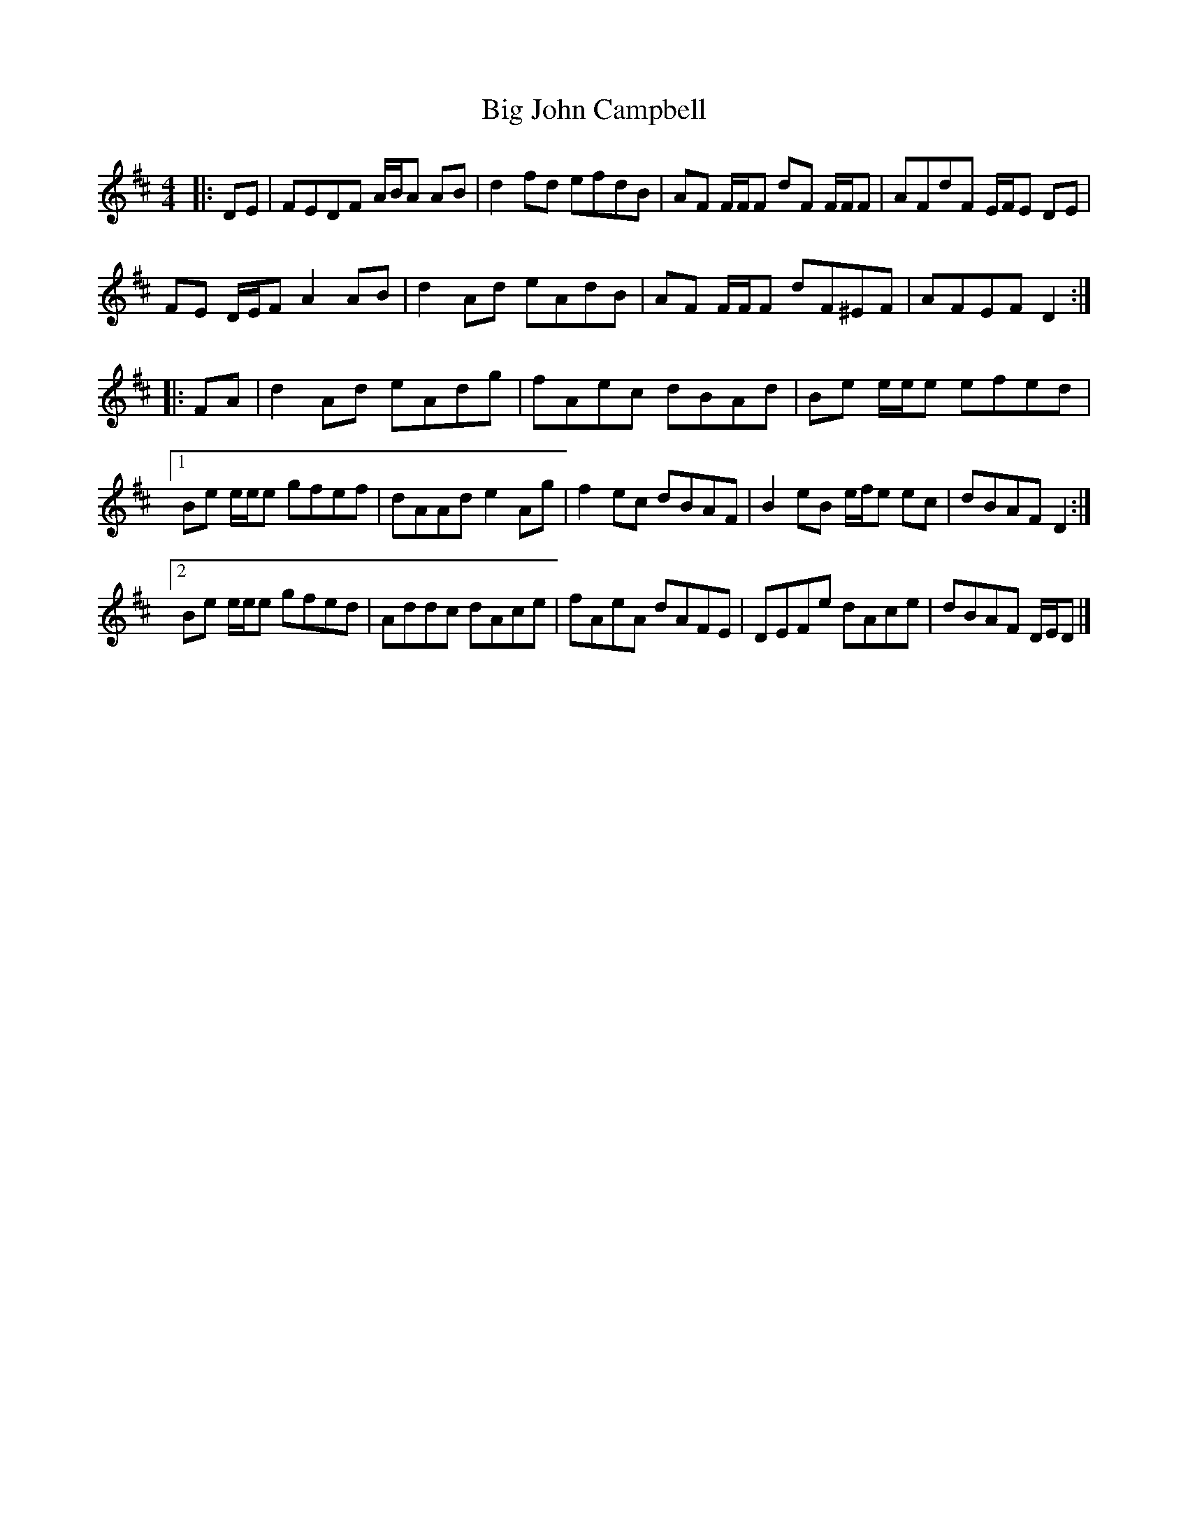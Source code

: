 X: 1
T: Big John Campbell
Z: ceolachan
S: https://thesession.org/tunes/11506#setting11506
R: reel
M: 4/4
L: 1/8
K: Dmaj
|: DE |FEDF A/B/A AB | d2 fd efdB | AF F/F/F dF F/F/F | AFdF E/F/E DE |
FE D/E/F A2 AB | d2 Ad eAdB | AF F/F/F dF^EF | AFEF D2 :|
|: FA |d2 Ad eAdg | fAec dBAd | Be e/e/e efed |
[1 Be e/e/e gfef | dAAd e2 Ag | f2 ec dBAF | B2 eB e/f/e ec | dBAF D2 :|
[2 Be e/e/e gfed | Addc dAce | fAeA dAFE | DEFe dAce | dBAF D/E/D |]
